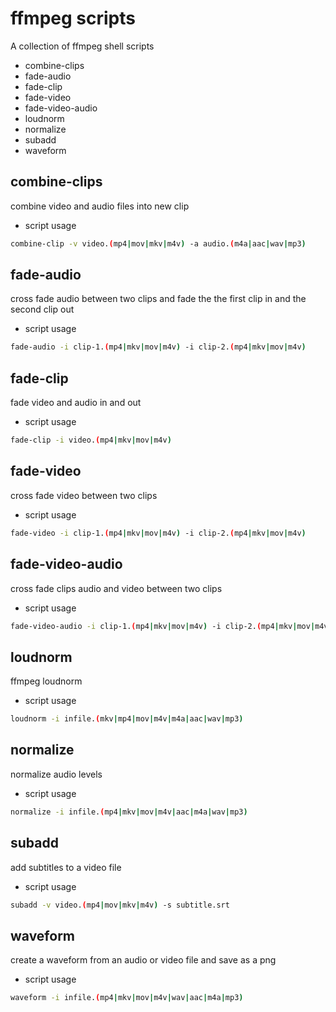 #+STARTUP: content
#+OPTIONS: num:nil author:nil

* ffmpeg scripts

A collection of ffmpeg shell scripts

+ combine-clips
+ fade-audio
+ fade-clip
+ fade-video
+ fade-video-audio
+ loudnorm
+ normalize
+ subadd
+ waveform

** combine-clips

combine video and audio files into new clip

+ script usage

#+BEGIN_SRC sh
combine-clip -v video.(mp4|mov|mkv|m4v) -a audio.(m4a|aac|wav|mp3)
#+END_SRC

** fade-audio

cross fade audio between two clips  
and fade the the first clip in and the second clip out

+ script usage

#+BEGIN_SRC sh
fade-audio -i clip-1.(mp4|mkv|mov|m4v) -i clip-2.(mp4|mkv|mov|m4v)
#+END_SRC

** fade-clip

fade video and audio in and out

+ script usage

#+BEGIN_SRC sh
fade-clip -i video.(mp4|mkv|mov|m4v)
#+END_SRC

** fade-video

cross fade video between two clips

+ script usage

#+BEGIN_SRC sh
fade-video -i clip-1.(mp4|mkv|mov|m4v) -i clip-2.(mp4|mkv|mov|m4v)
#+END_SRC

** fade-video-audio

cross fade clips audio and video between two clips

+ script usage

#+BEGIN_SRC sh
fade-video-audio -i clip-1.(mp4|mkv|mov|m4v) -i clip-2.(mp4|mkv|mov|m4v)
#+END_SRC

** loudnorm

ffmpeg loudnorm 

+ script usage

#+BEGIN_SRC sh
loudnorm -i infile.(mkv|mp4|mov|m4v|m4a|aac|wav|mp3)
#+END_SRC

** normalize

normalize audio levels

+ script usage

#+BEGIN_SRC sh
normalize -i infile.(mp4|mkv|mov|m4v|aac|m4a|wav|mp3)
#+END_SRC

** subadd

add subtitles to a video file

+ script usage

#+BEGIN_SRC sh
subadd -v video.(mp4|mov|mkv|m4v) -s subtitle.srt
#+END_SRC

** waveform

create a waveform from an audio or video file and save as a png

+ script usage

#+BEGIN_SRC sh
waveform -i infile.(mp4|mkv|mov|m4v|wav|aac|m4a|mp3)
#+END_SRC
